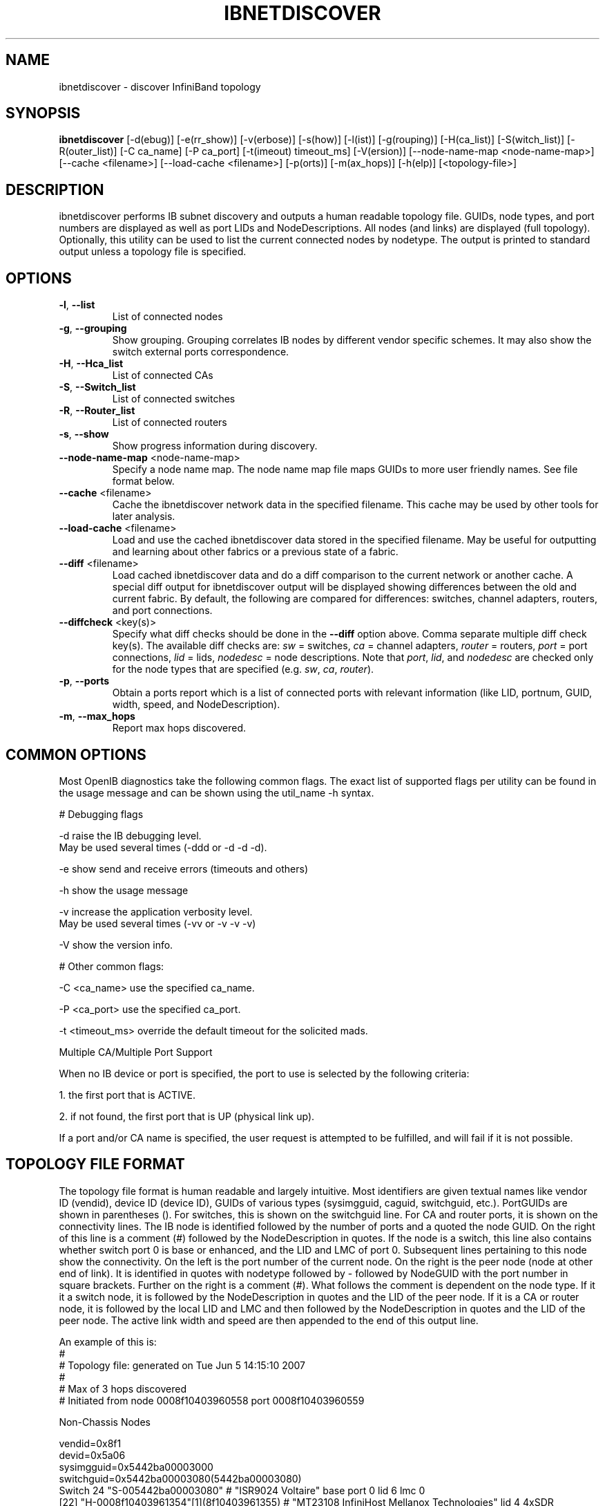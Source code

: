 .TH IBNETDISCOVER 8 "May 13, 2009" "OpenIB" "OpenIB Diagnostics"

.SH NAME
ibnetdiscover \- discover InfiniBand topology

.SH SYNOPSIS
.B ibnetdiscover
[\-d(ebug)] [\-e(rr_show)] [\-v(erbose)] [\-s(how)] [\-l(ist)]
[\-g(rouping)] [\-H(ca_list)] [\-S(witch_list)] [\-R(outer_list)]
[\-C ca_name] [\-P ca_port] [\-t(imeout) timeout_ms] [\-V(ersion)]
[\--node-name-map <node-name-map>] [\-\-cache <filename>]
[\-\-load\-cache <filename>] [\-p(orts)] [\-m(ax_hops)]
[\-h(elp)] [<topology-file>]

.SH DESCRIPTION
.PP
ibnetdiscover performs IB subnet discovery and outputs a human readable
topology file. GUIDs, node types, and port numbers are displayed
as well as port LIDs and NodeDescriptions.  All nodes (and links) are displayed
(full topology).  Optionally, this utility can be used to list the current
connected nodes by nodetype.  The output is printed to standard output
unless a topology file is specified.

.SH OPTIONS

.PP
.TP
\fB\-l\fR, \fB\-\-list\fR
List of connected nodes
.TP
\fB\-g\fR, \fB\-\-grouping\fR
Show grouping.  Grouping correlates IB nodes by different vendor specific
schemes.  It may also show the switch external ports correspondence.
.TP
\fB\-H\fR, \fB\-\-Hca_list\fR
List of connected CAs
.TP
\fB\-S\fR, \fB\-\-Switch_list\fR
List of connected switches
.TP
\fB\-R\fR, \fB\-\-Router_list\fR
List of connected routers
.TP
\fB\-s\fR, \fB\-\-show\fR
Show progress information during discovery.
.TP
\fB\-\-node\-name\-map\fR <node-name-map>
Specify a node name map.  The node name map file maps GUIDs to more user
friendly names.  See file format below.
.TP
\fB\-\-cache\fR <filename>
Cache the ibnetdiscover network data in the specified filename.  This
cache may be used by other tools for later analysis.
.TP
\fB\-\-load\-cache\fR <filename>
Load and use the cached ibnetdiscover data stored in the specified
filename.  May be useful for outputting and learning about other
fabrics or a previous state of a fabric.
.TP
\fB\-\-diff\fR <filename>
Load cached ibnetdiscover data and do a diff comparison to the current
network or another cache.  A special diff output for ibnetdiscover
output will be displayed showing differences between the old and current
fabric.  By default, the following are compared for differences: switches,
channel adapters, routers, and port connections.
.TP
\fB\-\-diffcheck\fR <key(s)>
Specify what diff checks should be done in the \fB\-\-diff\fR option above.
Comma separate multiple diff check key(s).  The available diff checks
are: \fIsw\fR = switches, \fIca\fR = channel adapters, \fIrouter\fR = routers,
\fIport\fR = port connections, \fIlid\fR = lids, \fInodedesc\fR = node
descriptions.  Note that \fIport\fR, \fIlid\fR, and \fInodedesc\fR are
checked only for the node types that are specified (e.g. \fIsw\fR,
\fIca\fR, \fIrouter\fR).
.TP
\fB\-p\fR, \fB\-\-ports\fR
Obtain a ports report which is a
list of connected ports with relevant information (like LID, portnum,
GUID, width, speed, and NodeDescription).
.TP
\fB\-m\fR, \fB\-\-max_hops\fR
Report max hops discovered.

.SH COMMON OPTIONS

Most OpenIB diagnostics take the following common flags. The exact list of
supported flags per utility can be found in the usage message and can be shown
using the util_name -h syntax.

# Debugging flags
.PP
\-d      raise the IB debugging level.
        May be used several times (-ddd or -d -d -d).
.PP
\-e      show send and receive errors (timeouts and others)
.PP
\-h      show the usage message
.PP
\-v      increase the application verbosity level.
        May be used several times (-vv or -v -v -v)
.PP
\-V      show the version info.

# Other common flags:
.PP
\-C <ca_name>    use the specified ca_name.
.PP
\-P <ca_port>    use the specified ca_port.
.PP
\-t <timeout_ms> override the default timeout for the solicited mads.

Multiple CA/Multiple Port Support

When no IB device or port is specified, the port to use is selected
by the following criteria:
.PP
1. the first port that is ACTIVE.
.PP
2. if not found, the first port that is UP (physical link up).

If a port and/or CA name is specified, the user request is
attempted to be fulfilled, and will fail if it is not possible.

.SH TOPOLOGY FILE FORMAT
The topology file format is human readable and largely intuitive.
Most identifiers are given textual names like vendor ID (vendid), device ID
(device ID), GUIDs of various types (sysimgguid, caguid, switchguid, etc.).
PortGUIDs are shown in parentheses ().  For switches, this is shown on the
switchguid line.  For CA and router ports, it is shown on the connectivity
lines.  The IB node is identified followed by the number of ports and a quoted
the node GUID.  On the right of this line is a comment (#) followed by the
NodeDescription in quotes.  If the node is a switch, this line also contains
whether switch port 0 is base or enhanced, and the LID and LMC of port 0.
Subsequent lines pertaining to this node show the connectivity.   On the
left is the port number of the current node.  On the right is the peer node
(node at other end of link). It is identified in quotes with nodetype
followed by - followed by NodeGUID with the port number in square brackets.
Further on the right is a comment (#).  What follows the comment is
dependent on the node type.  If it it a switch node, it is followed by
the NodeDescription in quotes and the LID of the peer node.  If it is a
CA or router node, it is followed by the local LID and LMC and then
followed by the NodeDescription in quotes and the LID of the peer node.
The active link width and speed are then appended to the end of this
output line.

An example of this is:
.nf
#
# Topology file: generated on Tue Jun  5 14:15:10 2007
#
# Max of 3 hops discovered
# Initiated from node 0008f10403960558 port 0008f10403960559

Non-Chassis Nodes

vendid=0x8f1
devid=0x5a06
sysimgguid=0x5442ba00003000
switchguid=0x5442ba00003080(5442ba00003080)
Switch  24 "S-005442ba00003080"         # "ISR9024 Voltaire" base port 0 lid 6 lmc 0
[22]    "H-0008f10403961354"[1](8f10403961355)         # "MT23108 InfiniHost Mellanox Technologies" lid 4 4xSDR
[10]    "S-0008f10400410015"[1]         # "SW-6IB4 Voltaire" lid 3 4xSDR
[8]     "H-0008f10403960558"[2](8f1040396055a)         # "MT23108 InfiniHost Mellanox Technologies" lid 14 4xSDR
[6]     "S-0008f10400410015"[3]         # "SW-6IB4 Voltaire" lid 3 4xSDR
[12]    "H-0008f10403960558"[1](8f10403960559)         # "MT23108 InfiniHost Mellanox Technologies" lid 10 4xSDR

vendid=0x8f1
devid=0x5a05
switchguid=0x8f10400410015(8f10400410015)
Switch  8 "S-0008f10400410015"          # "SW-6IB4 Voltaire" base port 0 lid 3 lmc 0
[6]     "H-0008f10403960984"[1](8f10403960985)         # "MT23108 InfiniHost Mellanox Technologies" lid 16 4xSDR
[4]     "H-005442b100004900"[1](5442b100004901)        # "MT23108 InfiniHost Mellanox Technologies" lid 12 4xSDR
[1]     "S-005442ba00003080"[10]                # "ISR9024 Voltaire" lid 6 1xSDR
[3]     "S-005442ba00003080"[6]         # "ISR9024 Voltaire" lid 6 4xSDR

vendid=0x2c9
devid=0x5a44
caguid=0x8f10403960984
Ca      2 "H-0008f10403960984"          # "MT23108 InfiniHost Mellanox Technologies"
[1](8f10403960985)     "S-0008f10400410015"[6]         # lid 16 lmc 1 "SW-6IB4 Voltaire" lid 3 4xSDR

vendid=0x2c9
devid=0x5a44
caguid=0x5442b100004900
Ca      2 "H-005442b100004900"          # "MT23108 InfiniHost Mellanox Technologies"
[1](5442b100004901)     "S-0008f10400410015"[4]         # lid 12 lmc 1 "SW-6IB4 Voltaire" lid 3 4xSDR

vendid=0x2c9
devid=0x5a44
caguid=0x8f10403961354
Ca      2 "H-0008f10403961354"          # "MT23108 InfiniHost Mellanox Technologies"
[1](8f10403961355)     "S-005442ba00003080"[22]                # lid 4 lmc 1 "ISR9024 Voltaire" lid 6 4xSDR

vendid=0x2c9
devid=0x5a44
caguid=0x8f10403960558
Ca      2 "H-0008f10403960558"          # "MT23108 InfiniHost Mellanox Technologies"
[2](8f1040396055a)     "S-005442ba00003080"[8]         # lid 14 lmc 1 "ISR9024 Voltaire" lid 6 4xSDR
[1](8f10403960559)     "S-005442ba00003080"[12]                # lid 10 lmc 1 "ISR9024 Voltaire" lid 6 1xSDR
.fi

When grouping is used, IB nodes are organized into chasses which are
numbered. Nodes which cannot be determined to be in a chassis are
displayed as "Non-Chassis Nodes".  External ports are also shown on the
connectivity lines.


.SH NODE NAME MAP FILE FORMAT
The node name map is used to specify user friendly names for nodes in the
output.  GUIDs are used to perform the lookup.

.TP
\fBGenerically:\fR

# comment
.br
<guid> "<name>"

.TP
\fBExample:\fR

# IB1
.br
# Line cards
.br
0x0008f104003f125c "IB1 (Rack 11 slot 1   ) ISR9288/ISR9096 Voltaire sLB-24D"
.br
0x0008f104003f125d "IB1 (Rack 11 slot 1   ) ISR9288/ISR9096 Voltaire sLB-24D"
.br
0x0008f104003f10d2 "IB1 (Rack 11 slot 2   ) ISR9288/ISR9096 Voltaire sLB-24D"
.br
0x0008f104003f10d3 "IB1 (Rack 11 slot 2   ) ISR9288/ISR9096 Voltaire sLB-24D"
.br
0x0008f104003f10bf "IB1 (Rack 11 slot 12  ) ISR9288/ISR9096 Voltaire sLB-24D"
.br
.br
# Spines
.br
0x0008f10400400e2d "IB1 (Rack 11 spine 1   ) ISR9288 Voltaire sFB-12D"
.br
0x0008f10400400e2e "IB1 (Rack 11 spine 1   ) ISR9288 Voltaire sFB-12D"
.br
0x0008f10400400e2f "IB1 (Rack 11 spine 1   ) ISR9288 Voltaire sFB-12D"
.br
0x0008f10400400e31 "IB1 (Rack 11 spine 2   ) ISR9288 Voltaire sFB-12D"
.br
0x0008f10400400e32 "IB1 (Rack 11 spine 2   ) ISR9288 Voltaire sFB-12D"
.br
.br
# GUID   Node Name
.br
0x0008f10400411a08 "SW1  (Rack  3) ISR9024 Voltaire 9024D"
.br
0x0008f10400411a28 "SW2  (Rack  3) ISR9024 Voltaire 9024D"
.br
0x0008f10400411a34 "SW3  (Rack  3) ISR9024 Voltaire 9024D"
.br
0x0008f104004119d0 "SW4  (Rack  3) ISR9024 Voltaire 9024D"
.br

.SH AUTHORS
.TP
Hal Rosenstock
.RI < halr@voltaire.com >
.TP
Ira Weiny
.RI < weiny2@llnl.gov >
